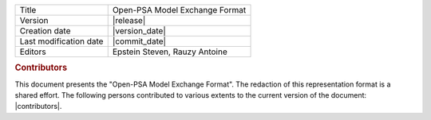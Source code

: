 .. tabularcolumns:: |l|l|

+--------------------------+----------------------------------+
| Title                    | Open-PSA Model Exchange Format   |
+--------------------------+----------------------------------+
| Version                  | |release|                        |
+--------------------------+----------------------------------+
| Creation date            | |version_date|                   |
+--------------------------+----------------------------------+
| Last modification date   | |commit_date|                    |
+--------------------------+----------------------------------+
| Editors                  | Epstein Steven, Rauzy Antoine    |
+--------------------------+----------------------------------+

.. rubric:: Contributors

This document presents the "Open-PSA Model Exchange Format".
The redaction of this representation format is a shared effort.
The following persons contributed to various extents
to the current version of the document: |contributors|.
